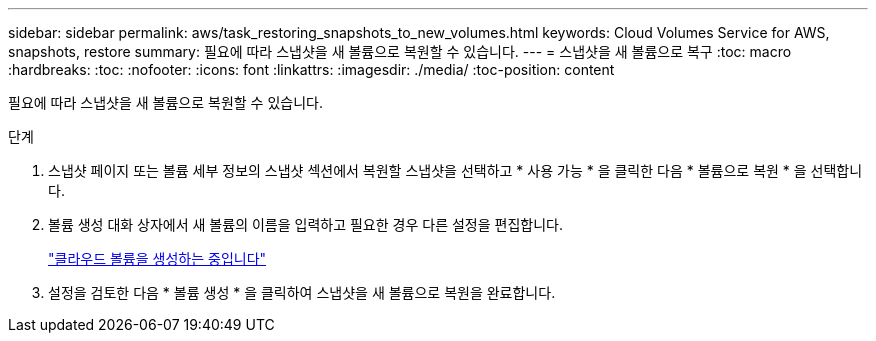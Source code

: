 ---
sidebar: sidebar 
permalink: aws/task_restoring_snapshots_to_new_volumes.html 
keywords: Cloud Volumes Service for AWS, snapshots, restore 
summary: 필요에 따라 스냅샷을 새 볼륨으로 복원할 수 있습니다. 
---
= 스냅샷을 새 볼륨으로 복구
:toc: macro
:hardbreaks:
:toc: 
:nofooter: 
:icons: font
:linkattrs: 
:imagesdir: ./media/
:toc-position: content


[role="lead"]
필요에 따라 스냅샷을 새 볼륨으로 복원할 수 있습니다.

.단계
. 스냅샷 페이지 또는 볼륨 세부 정보의 스냅샷 섹션에서 복원할 스냅샷을 선택하고 * 사용 가능 * 을 클릭한 다음 * 볼륨으로 복원 * 을 선택합니다.
. 볼륨 생성 대화 상자에서 새 볼륨의 이름을 입력하고 필요한 경우 다른 설정을 편집합니다.
+
link:task_creating_cloud_volumes_for_aws.html["클라우드 볼륨을 생성하는 중입니다"]

. 설정을 검토한 다음 * 볼륨 생성 * 을 클릭하여 스냅샷을 새 볼륨으로 복원을 완료합니다.

